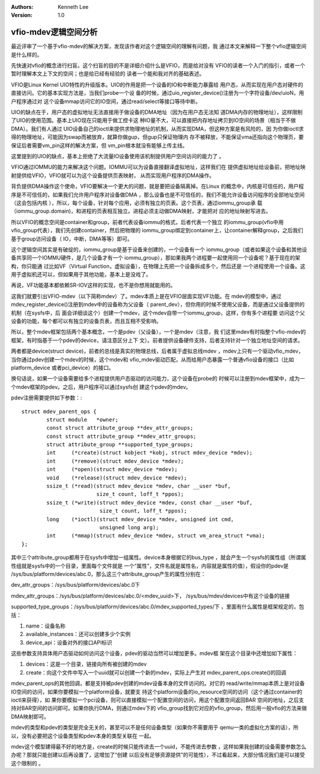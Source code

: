 .. Kenneth Lee 版权所有 2017-2020

:Authors: Kenneth Lee
:Version: 1.0

vfio-mdev逻辑空间分析
*********************

最近评审了一个基于vfio-mdev的解决方案，发现该作者对这个逻辑空间的理解有问题，我
通过本文来解释一下整个vfio逻辑空间是什么样的。

先快速对vfio的概念进行扫盲。这个扫盲的目的不是详细介绍什么是VFIO，而是给对没有
VFIO的读者一个入门的指引，或者一个暂时理解本文上下文的空间；也是给已经有经验的
读者一个能和我对齐的基础表述。

VFIO是Linux Kernel UIO特性的升级版本。UIO的作用是把一个设备的IO和中断能力暴露给
用户态，从而实现在用户态对硬件的直接访问。它的基本实现方法是，当我们probe一个设
备的时候，通过uio_register_device()注册为一个字符设备/dev/uioN，用户程序通过对
这个设备mmap访问它的IO空间，通过read/select等接口等待中断。

UIO的缺点在于，用户态的虚拟地址无法直接用于做设备的DMA地址（因为在用户态无法知
道DMA内存的物理地址），这样限制了UIO的使用范围。基本上UIO现在只能用于做工控卡这
种IO量不大，可以直接把内存地址拷贝到IO空间的场景（相当于不做DMA）。我们有人通过
UIO设备自己的ioctl来提供求物理地址的机制，从而实现DMA，但这种方案是有风险的，因
为你做ioctl求得的物理地址，可能因为swap而被放弃，就算你做gup，但gup只保证物理内
存不被释放，不能保证vma还指向这个物理页，要保证后者需要vm_pin这样的解决方案，但
vm_pin根本就没有能够上传主线。

这里提到的UIO的缺点，基本上拒绝了大流量IO设备使用该机制提供用户空间访问的能力了
。

VFIO通过IOMMU的能力来解决这个问题。IOMMU可以为设备直接翻译虚拟地址，这样我们在
提供虚拟地址给设备前，把地址映射提供给VFIO，VFIO就可以为这个设备提供页表映射，
从而实现用户程序的DMA操作。

背负提供DMA操作这个使命，VFIO要解决一个更大的问题，就是要把设备隔离掉。在Linux
的概念中，内核是可信任的，用户程序是不可信任的，如果我们允许用户程序对设备做DMA
，那么设备也是不可信任的，我们不能允许设备访问程序的全部地址空间（这会包括内核
），所以，每个设备，针对每个应用，必须有独立的页表。这个页表，通过iommu_group承
载（iommu_group.domain)，和进程的页表相互独立。进程必须主动做DMA映射，才能把对
应的地址映射写进去。

所以VFIO的概念空间是container和group，前者代表设备iommu的格式，后者代表一个独立
的iommu_group(vfio中用vfio_group代表），我们先创建container，然后把物理的
iommu_group绑定到container上，让container解释group，之后我们基于group访问设备（
IO，中断，DMA等等）即可。

这个逻辑空间其实是有破绽的，iommu_group是基于设备来创建的，一个设备有一个
iommu_group（或者如果这个设备和其他设备共享同一个IOMMU硬件，是几个设备才有一个
iommu_group），那如果我两个进程要一起使用同一个设备呢？基于现在的架构，你只能通
过比如VF（Virtual Function，虚拟设备），在物理上先把一个设备拆成多个，然后还是
一个进程使用一个设备。这用于虚拟机还可以，但如果用于其他功能，基本上是没戏了。

再说，VF功能基本都依赖SR-IOV这样的实现，也不是你想用就能用的。

这我们就要引出VFIO-mdev（以下简称mdev）了。mdev本质上是在VFIO层面实现VF功能。在
mdev的模型中，通过mdev_register_device()注册到mdev中的设备称为父设备（
parent_dev），但你用的时候不使用父设备，而是通过父设备提供的机制（在sysfs中，后
面会详细谈这个）创建一个mdev，这个mdev自带一个iommu_group，这样，你有多个进程要
访问这个父设备的功能，每个都可以有独立的设备页表，而且互相不受影响。

所以，整个mdev框架包括两个基本概念，一个是pdev（父设备），一个是mdev（注意，我
们这里mdev有时指整个vfio-mdev的框架，有时指基于一个pdev的device，请注意区分上下
文）。前者提供设备硬件支持，后者支持针对一个独立地址空间的请求。

两者都是device(struct device)，前者的总线是真实的物理总线，后者属于虚拟总线mdev
，mdev上只有一个驱动vfio_mdev，当你通过pdev创建一个mdev的时候，这个mdev和
vfio_mdev驱动匹配，从而给用户态暴露一个普通vfio设备的接口（比如platform_device
或者pci_device）的接口。

换句话说，如果一个设备需要给多个进程提供用户态驱动的访问能力，这个设备在probe的
时候可以注册到mdev框架中，成为一个mdev框架的pdev。之后，用户程序可以通过sysfs创
建这个pdev的mdev。

pdev注册需要提供如下参数：::

        struct mdev_parent_ops {
                struct module   *owner;
                const struct attribute_group **dev_attr_groups;
                const struct attribute_group **mdev_attr_groups;
                struct attribute_group **supported_type_groups;
                int     (*create)(struct kobject *kobj, struct mdev_device *mdev); 
                int     (*remove)(struct mdev_device *mdev); 
                int     (*open)(struct mdev_device *mdev); 
                void    (*release)(struct mdev_device *mdev);
                ssize_t (*read)(struct mdev_device *mdev, char __user *buf,
                                size_t count, loff_t *ppos); 
                ssize_t (*write)(struct mdev_device *mdev, const char __user *buf,
                                 size_t count, loff_t *ppos);
                long    (*ioctl)(struct mdev_device *mdev, unsigned int cmd, 
                                 unsigned long arg);
                int     (*mmap)(struct mdev_device *mdev, struct vm_area_struct *vma);
        };

其中三个attribute_group都用于在sysfs中增加一组属性。device本身根据它的bus_type
，就会产生一个sysfs的属性组（所谓属性组就是sysfs中的一个目录，里面每个文件就是
一个“属性”，文件名就是属性名，内容就是属性的值），假设你的pdev是
/sys/bus/platform/devices/abc.0，那么这三个attribute_group产生的属性分别在：

dev_attr_groups：/sys/bus/platform/devices/abc.0下

mdev_attr_groups：/sys/bus/platform/devices/abc.0/<mdev_uuid>下，
/sys/bus/mdev/devices中有这个设备的链接

supported_type_groups：/sys/bus/platform/devices/abc.0/mdev_supported_types/下
，里面有什么属性是框架规定的，包括：

1. name：设备名称

2. available_instances：还可以创建多少个实例

3. device_api：设备对外的接口API标识

这些参数支持具体用户态驱动如何访问这个设备，pdev的驱动当然可以增加更多。mdev框
架在这个目录中还增加如下属性：

1. devices：这是一个目录，链接向所有被创建的mdev

2. create：向这个文件中写入一个uuid就可以创建一个新的mdev，实际上产生对
   mdev_parent_ops.create()的回调

mdev_parent_ops的其他回调，都是支持被pdev创建的mdev设备本身的文件访问的。对它的
read/write/mmap本质上是对设备IO空间的访问，如果你要模拟一个platform设备，就要支
持这个platform设备的io_resource空间的访问（这个通过container的ioctl来获得），如
果你要模拟一个pci设备，则可以直接模拟一个配置空间的访问，用这个配置空间返回BAR
空间的地址，之后支持对BAR空间的访问即可。如果你执行DMA，则通过mdev下的
vfio_group找到它对应的vfio_group，然后用一般vfio的方法来做DMA映射即可。

mdev的类型和pdev的类型是完全无关的，甚至可以不是任何设备类型（如果你不需要用于
qemu一类的虚拟化方案的话），所以，没有必要把这个设备类型和pdev本身的类型关联在
一起。

mdev这个模型建得最不好的地方是，create的时候只能传进去一个uuid，不能传进去参数
，这样如果我创建的设备需要参数怎么办呢？那就只能创建以后再设置了，这增加了“创建
以后没有足够资源提供”的可能性），不过看起来，大部分情况我们是可以接受这个限制的
。
